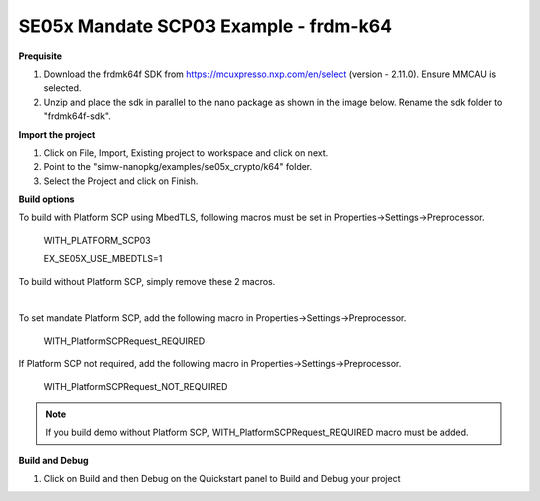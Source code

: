 .. _ex_se05x_mandate_scp03_k64:

SE05x Mandate SCP03 Example - frdm-k64
=======================================

**Prequisite**

1. Download the frdmk64f SDK from https://mcuxpresso.nxp.com/en/select (version - 2.11.0). Ensure MMCAU is selected.

2. Unzip and place the sdk in parallel to the nano package as shown in the image below. Rename the sdk folder to "frdmk64f-sdk".

.. image:: folder.JPG
  :width: 400
  :alt: folder


**Import the project**

1. Click on File, Import, Existing project to workspace and click on next.

2. Point to the "simw-nanopkg/examples/se05x_crypto/k64" folder.

3. Select the Project and click on Finish.

.. image:: Import.JPG
  :width: 400
  :alt: Import

**Build options**

To build with Platform SCP using MbedTLS, following macros must be set in Properties->Settings->Preprocessor.

    WITH_PLATFORM_SCP03

    EX_SE05X_USE_MBEDTLS=1

.. image:: mbedtls_macros.jpg
  :width: 400
  :alt: folder

To build without Platform SCP, simply remove these 2 macros.

|

To set mandate Platform SCP, add the following macro in Properties->Settings->Preprocessor.

    WITH_PlatformSCPRequest_REQUIRED

.. image:: platformscp_required.png
  :width: 400
  :alt: folder


If Platform SCP not required, add the following macro in Properties->Settings->Preprocessor.

    WITH_PlatformSCPRequest_NOT_REQUIRED

.. image:: platformscp_notrequired.png
  :width: 400
  :alt: folder

.. note::

	If you build demo without Platform SCP, WITH_PlatformSCPRequest_REQUIRED macro must be added.



**Build and Debug**

1. Click on Build and then Debug on the Quickstart panel to Build and Debug your project
